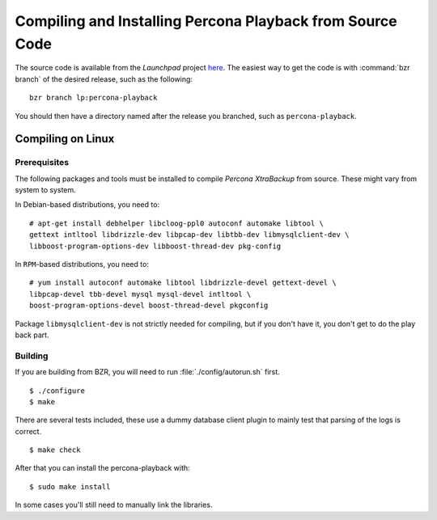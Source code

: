 ============================================================
Compiling and  Installing Percona Playback from Source Code
============================================================

The source code is available from the *Launchpad* project `here <https://launchpad.net/percona-playback>`_. The easiest way to get the code is with :command:`bzr branch` of the desired release, such as the following: ::

  bzr branch lp:percona-playback

You should then have a directory named after the release you branched, such as ``percona-playback``.


Compiling on Linux
==================

Prerequisites
--------------

The following packages and tools must be installed to compile *Percona XtraBackup* from source. These might vary from system to system.

In Debian-based distributions, you need to: ::

  # apt-get install debhelper libcloog-ppl0 autoconf automake libtool \
  gettext intltool libdrizzle-dev libpcap-dev libtbb-dev libmysqlclient-dev \ 
  libboost-program-options-dev libboost-thread-dev pkg-config

In ``RPM``-based distributions, you need to: ::

  # yum install autoconf automake libtool libdrizzle-devel gettext-devel \
  libpcap-devel tbb-devel mysql mysql-devel intltool \
  boost-program-options-devel boost-thread-devel pkgconfig

Package ``libmysqlclient-dev`` is not strictly needed for compiling, but if you don't have it, you don't get to do the play back part.

Building
--------
If you are building from BZR, you will need to run :file:`./config/autorun.sh` first. :: 

  $ ./configure
  $ make

There are several tests included, these use a dummy database client plugin to mainly test that parsing of the logs is correct. ::

  $ make check

After that you can install the percona-playback with: :: 

  $ sudo make install

In some cases you'll still need to manually link the libraries.
